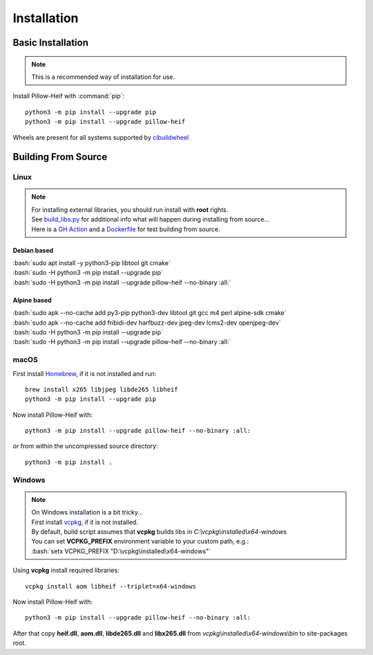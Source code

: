 Installation
============

Basic Installation
------------------

.. note::

    This is a recommended way of installation for use.

Install Pillow-Heif with :command:`pip`::

    python3 -m pip install --upgrade pip
    python3 -m pip install --upgrade pillow-heif


Wheels are present for all systems supported by `cibuildwheel <https://cibuildwheel.readthedocs.io/en/stable/>`_

Building From Source
--------------------

.. role:: bash(code)
   :language: bash

Linux
^^^^^

.. note::

    | For installing external libraries, you should run install with **root** rights.
    | See `build_libs.py <https://github.com/bigcat88/pillow_heif/blob/master/libheif/build_libs.py>`_ for
        additional info what will happen during installing from source...
    | Here is a
        `GH Action <https://github.com/bigcat88/pillow_heif/blob/master/.github/workflows/test-src-build.yml>`_
        and a `Dockerfile <https://github.com/bigcat88/pillow_heif/blob/master/docker/from_src.Dockerfile>`_
        for test building from source.

Debian based
""""""""""""

| :bash:`sudo apt install -y python3-pip libtool git cmake`
| :bash:`sudo -H python3 -m pip install --upgrade pip`
| :bash:`sudo -H python3 -m pip install --upgrade pillow-heif --no-binary :all:`

Alpine based
""""""""""""

| :bash:`sudo apk --no-cache add py3-pip python3-dev libtool git gcc m4 perl alpine-sdk cmake`
| :bash:`sudo apk --no-cache add fribidi-dev harfbuzz-dev jpeg-dev lcms2-dev openjpeg-dev`
| :bash:`sudo -H python3 -m pip install --upgrade pip`
| :bash:`sudo -H python3 -m pip install --upgrade pillow-heif --no-binary :all:`

macOS
^^^^^

First install `Homebrew <https://brew.sh>`_, if it is not installed and run::

    brew install x265 libjpeg libde265 libheif
    python3 -m pip install --upgrade pip

Now install Pillow-Heif with::

    python3 -m pip install --upgrade pillow-heif --no-binary :all:

or from within the uncompressed source directory::

    python3 -m pip install .

Windows
^^^^^^^

.. note::
    | On Windows installation is a bit tricky...
    | First install `vcpkg <https://vcpkg.io/en/getting-started.html>`_, if it is not installed.
    | By default, build script assumes that **vcpkg** builds libs in *C:\\vcpkg\\installed\\x64-windows*
    | You can set **VCPKG_PREFIX** environment variable to your custom path, e.g.:
    | :bash:`setx VCPKG_PREFIX "D:\vcpkg\installed\x64-windows"`

Using **vcpkg** install required libraries::

    vcpkg install aom libheif --triplet=x64-windows

Now install Pillow-Heif with::

    python3 -m pip install --upgrade pillow-heif --no-binary :all:

| After that copy **heif.dll**, **aom.dll**, **libde265.dll** and **libx265.dll** from
    *vcpkg\\installed\\x64-windows\\bin* to site-packages root.
